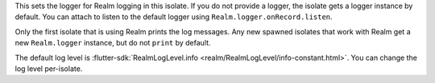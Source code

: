 This sets the logger for Realm logging in this isolate.
If you do not provide a logger, the isolate gets a logger instance by 
default. You can attach to listen to the default logger using 
``Realm.logger.onRecord.listen``.

Only the first isolate that is using Realm prints the log messages. Any new 
spawned isolates that work with Realm get a new ``Realm.logger`` instance, 
but do not ``print`` by default.

The default log level is :flutter-sdk:`RealmLogLevel.info 
<realm/RealmLogLevel/info-constant.html>`. You can change the log level 
per-isolate.
